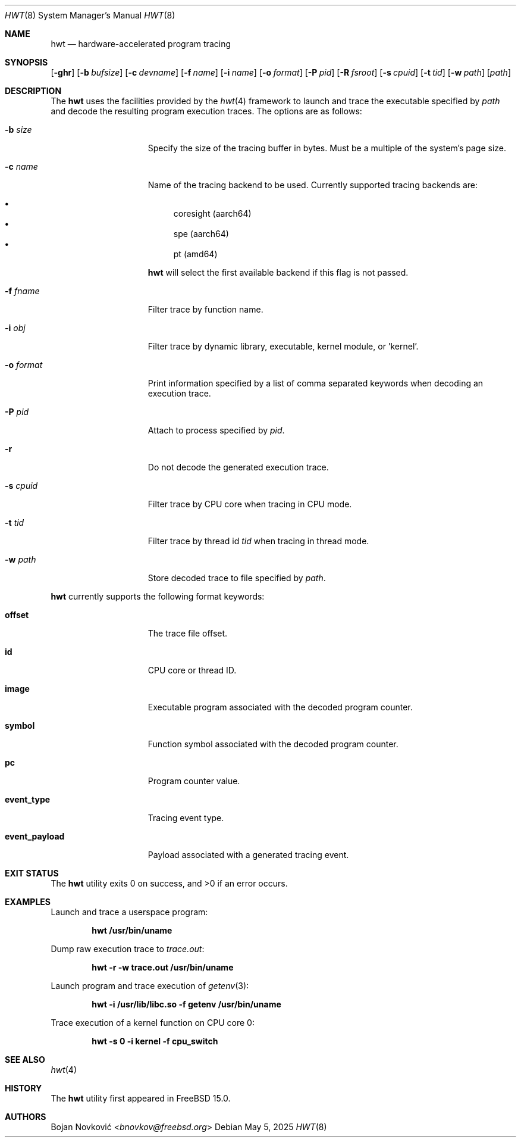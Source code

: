 .\"-
.\" Copyright (c) 2025 Bojan Novković <bnovkov@FreeBSD.org>
.\"
.\" Redistribution and use in source and binary forms, with or without
.\" modification, are permitted provided that the following conditions
.\" are met:
.\" 1. Redistributions of source code must retain the above copyright
.\"    notice, this list of conditions and the following disclaimer.
.\" 2. Redistributions in binary form must reproduce the above copyright
.\"    notice, this list of conditions and the following disclaimer in the
.\"    documentation and/or other materials provided with the distribution.
.\"
.\" THIS SOFTWARE IS PROVIDED BY THE REGENTS AND CONTRIBUTORS ``AS IS'' AND
.\" ANY EXPRESS OR IMPLIED WARRANTIES, INCLUDING, BUT NOT LIMITED TO, THE
.\" IMPLIED WARRANTIES OF MERCHANTABILITY AND FITNESS FOR A PARTICULAR PURPOSE
.\" ARE DISCLAIMED.  IN NO EVENT SHALL THE REGENTS OR CONTRIBUTORS BE LIABLE
.\" FOR ANY DIRECT, INDIRECT, INCIDENTAL, SPECIAL, EXEMPLARY, OR CONSEQUENTIAL
.\" DAMAGES (INCLUDING, BUT NOT LIMITED TO, PROCUREMENT OF SUBSTITUTE GOODS
.\" OR SERVICES; LOSS OF USE, DATA, OR PROFITS; OR BUSINESS INTERRUPTION)
.\" HOWEVER CAUSED AND ON ANY THEORY OF LIABILITY, WHETHER IN CONTRACT, STRICT
.\" LIABILITY, OR TORT (INCLUDING NEGLIGENCE OR OTHERWISE) ARISING IN ANY WAY
.\" OUT OF THE USE OF THIS SOFTWARE, EVEN IF ADVISED OF THE POSSIBILITY OF
.\" SUCH DAMAGE.
.\"
.Dd May 5, 2025
.Dt HWT 8
.Os
.Sh NAME
.Nm hwt
.Nd hardware-accelerated program tracing
.Sh SYNOPSIS
.Op Fl ghr
.Op Fl b Ar bufsize
.Op Fl c Ar devname
.Op Fl f Ar name
.Op Fl i Ar name
.Op Fl o Ar format
.Op Fl P Ar pid
.Op Fl R Ar fsroot
.Op Fl s Ar cpuid
.Op Fl t Ar tid
.Op Fl w Ar path
.Op Ar path
.Sh DESCRIPTION
The
.Nm
uses the facilities
provided by the
.Xr hwt 4
framework to launch and trace the executable specified by
.Pa path
and decode the resulting program execution traces.
The options are as follows:
.Bl -tag -width "event_payload"
.It Fl b Ar size
Specify the size of the tracing buffer in bytes.
Must be a multiple of the system's page size.
.It Fl c Ar name
Name of the tracing backend to be used.
Currently supported tracing backends are:
.Pp
.Bl -bullet -compact
.It
coresight (aarch64)
.It
spe (aarch64)
.It
pt (amd64)
.El
.Pp
.Nm
will select the first available backend if this flag is not passed.
.It Fl f Ar fname
Filter trace by function name.
.It Fl i Ar obj
Filter trace by dynamic library, executable, kernel module, or 'kernel'.
.It Fl o Ar format
Print information specified by a list of comma separated keywords when decoding
an execution trace.
.It Fl P Ar pid
Attach to process specified by
.Ar pid .
.It Fl r
Do not decode the generated execution trace.
.It Fl s Ar cpuid
Filter trace by CPU core when tracing in CPU mode.
.It Fl t Ar tid
Filter trace by thread id
.Ar tid
when tracing in thread mode.
.It Fl w Ar path
Store decoded trace to file specified by
.Ar path .
.El
.Pp
.Nm
currently supports the following format keywords:
.Bl -tag -width "event_payload"
.It Cm offset
The trace file offset.
.It Cm id
CPU core or thread ID.
.It Cm image
Executable program associated with the decoded program counter.
.It Cm symbol
Function symbol associated with the decoded program counter.
.It Cm pc
Program counter value.
.It Cm event_type
Tracing event type.
.It Cm event_payload
Payload associated with a generated tracing event.
.El
.Sh EXIT STATUS
.Ex -std
.Sh EXAMPLES
Launch and trace a userspace program:
.Pp
.Dl "hwt /usr/bin/uname"
.Pp
Dump raw execution trace to
.Ar trace.out :
.Pp
.Dl "hwt -r -w trace.out /usr/bin/uname"
.Pp
Launch program and trace execution of
.Xr getenv 3 :
.Pp
.Dl "hwt -i /usr/lib/libc.so -f getenv /usr/bin/uname"
.Pp
Trace execution of a kernel function on CPU core 0:
.Pp
.Dl hwt -s 0 -i kernel -f cpu_switch
.Sh SEE ALSO
.Xr hwt 4
.Sh HISTORY
The
.Nm
utility first appeared in
.Fx 15.0 .
.Sh AUTHORS
.An Bojan Novković Aq Mt bnovkov@freebsd.org
